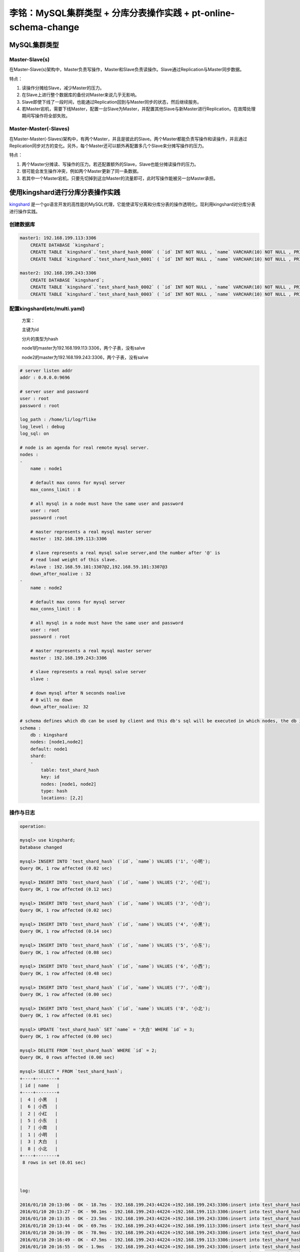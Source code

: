 李铭：MySQL集群类型 + 分库分表操作实践 + pt-online-schema-change
================================================================

MySQL集群类型
-------------

Master-Slave(s)
~~~~~~~~~~~~~~~

.. image:: _static/master-slave.png 

在Master-Slave(s)架构中，Master负责写操作，Master和Slave负责读操作。Slave通过Replication与Master同步数据。

特点：

1. 读操作分摊给Slave，减少Master的压力。
#. 在Slave上进行整个数据库的备份对Master来说几乎无影响。
#. Slave即使下线了一段时间，也能通过Replication回到与Master同步的状态，然后继续服务。
#. 若Master宕机，需要下线Master，配置一台Slave为Master，并配置其他Slave与新Master进行Replication。在故障处理期间写操作将全部失败。


Master-Master(-Slaves)
~~~~~~~~~~~~~~~~~~~~~~

.. image:: _static/master-master.png 

在Master-Master(-Slaves)架构中，有两个Master，并且是彼此的Slave。两个Master都能负责写操作和读操作，并且通过Replication同步对方的变化。另外，每个Master还可以额外再配置多几个Slave来分摊写操作的压力。

特点：

1. 两个Master分摊读、写操作的压力。若还配置额外的Slave，Slave也能分摊读操作的压力。
#. 很可能会发生操作冲突，例如两个Master更新了同一条数据。
#. 若其中一个Master宕机，只要先切掉到这台Master的流量即可，此时写操作能被另一台Master承担。

使用kingshard进行分库分表操作实践
----------------------------------

`kingshard <https://github.com/flike/kingshard>`_ 是一个go语言开发的高性能的MySQL代理，它能使读写分离和分库分表的操作透明化。现利用kingshard对分库分表进行操作实践。

创建数据库
~~~~~~~~~~~~

.. code-block:: sql
  
   master1: 192.168.199.113:3306
       CREATE DATABASE `kingshard`;
       CREATE TABLE `kingshard`.`test_shard_hash_0000` ( `id` INT NOT NULL , `name` VARCHAR(10) NOT NULL , PRIMARY KEY (`id`)) ENGINE = InnoDB;
       CREATE TABLE `kingshard`.`test_shard_hash_0001` ( `id` INT NOT NULL , `name` VARCHAR(10) NOT NULL , PRIMARY KEY (`id`)) ENGINE = InnoDB;
   
   master2: 192.168.199.243:3306
       CREATE DATABASE `kingshard`;
       CREATE TABLE `kingshard`.`test_shard_hash_0002` ( `id` INT NOT NULL , `name` VARCHAR(10) NOT NULL , PRIMARY KEY (`id`)) ENGINE = InnoDB;
       CREATE TABLE `kingshard`.`test_shard_hash_0003` ( `id` INT NOT NULL , `name` VARCHAR(10) NOT NULL , PRIMARY KEY (`id`)) ENGINE = InnoDB;

配置kingshard(etc/multi.yaml)
~~~~~~~~~~~~~~~~~~~~~~~~~~~~~~~
    
    方案：

    主键为id

    分片的类型为hash

    node1的master为192.168.199.113:3306，两个子表，没有salve

    node2的master为192.168.199.243:3306，两个子表，没有salve

.. code-block:: yaml 
   
    # server listen addr
    addr : 0.0.0.0:9696
    
    # server user and password
    user : root 
    password : root 
    
    log_path : /home/li/log/flike
    log_level : debug
    log_sql: on 
    
    # node is an agenda for real remote mysql server.
    nodes :
    - 
        name : node1 
    
        # default max conns for mysql server
        max_conns_limit : 8
    
        # all mysql in a node must have the same user and password
        user : root 
        password :root 
    
        # master represents a real mysql master server 
        master : 192.168.199.113:3306
    
        # slave represents a real mysql salve server,and the number after '@' is 
        # read load weight of this slave.
        #slave : 192.168.59.101:3307@2,192.168.59.101:3307@3
        down_after_noalive : 32
    - 
        name : node2 
    
        # default max conns for mysql server
        max_conns_limit : 8
    
        # all mysql in a node must have the same user and password
        user : root 
        password : root 
    
        # master represents a real mysql master server 
        master : 192.168.199.243:3306 
    
        # slave represents a real mysql salve server 
        slave : 
    
        # down mysql after N seconds noalive
        # 0 will no down
        down_after_noalive: 32
    
    # schema defines which db can be used by client and this db's sql will be executed in which nodes, the db is also the default database
    schema :
        db : kingshard
        nodes: [node1,node2]
        default: node1      
        shard:
        -   
            table: test_shard_hash
            key: id
            nodes: [node1, node2]
            type: hash
            locations: [2,2]

操作与日志
~~~~~~~~~~~
    
.. code-block:: sql

   operation:

   mysql> use kingshard;
   Database changed

   mysql> INSERT INTO `test_shard_hash` (`id`, `name`) VALUES ('1', '小明');
   Query OK, 1 row affected (0.02 sec)
   
   mysql> INSERT INTO `test_shard_hash` (`id`, `name`) VALUES ('2', '小红');
   Query OK, 1 row affected (0.12 sec)
   
   mysql> INSERT INTO `test_shard_hash` (`id`, `name`) VALUES ('3', '小白');
   Query OK, 1 row affected (0.02 sec)
   
   mysql> INSERT INTO `test_shard_hash` (`id`, `name`) VALUES ('4', '小黑');
   Query OK, 1 row affected (0.14 sec)
   
   mysql> INSERT INTO `test_shard_hash` (`id`, `name`) VALUES ('5', '小东');
   Query OK, 1 row affected (0.08 sec)
    
   mysql> INSERT INTO `test_shard_hash` (`id`, `name`) VALUES ('6', '小西');
   Query OK, 1 row affected (0.48 sec)
    
   mysql> INSERT INTO `test_shard_hash` (`id`, `name`) VALUES ('7', '小南');
   Query OK, 1 row affected (0.00 sec)
    
   mysql> INSERT INTO `test_shard_hash` (`id`, `name`) VALUES ('8', '小北');
   Query OK, 1 row affected (0.01 sec)

   mysql> UPDATE `test_shard_hash` SET `name` = '大白' WHERE `id` = 3;
   Query OK, 1 row affected (0.00 sec)

   mysql> DELETE FROM `test_shard_hash` WHERE `id` = 2;
   Query OK, 0 rows affected (0.00 sec)
   
   mysql> SELECT * FROM `test_shard_hash`;
   +----+--------+
   | id | name   |
   +----+--------+
   |  4 | 小黑   |
   |  6 | 小西   |
   |  2 | 小红   |
   |  5 | 小东   |
   |  7 | 小南   |
   |  1 | 小明   |
   |  3 | 大白   |
   |  8 | 小北   |
   +----+--------+
    8 rows in set (0.01 sec)



   log:

   2016/01/10 20:13:06 - OK - 18.7ms - 192.168.199.243:44224->192.168.199.243:3306:insert into test_shard_hash_0003(id, name) values ('1', '小明')
   2016/01/10 20:13:27 - OK - 90.1ms - 192.168.199.243:44224->192.168.199.113:3306:insert into test_shard_hash_0001(id, name) values ('2', '小红')
   2016/01/10 20:13:35 - OK - 23.5ms - 192.168.199.243:44224->192.168.199.243:3306:insert into test_shard_hash_0003(id, name) values ('3', '小白')
   2016/01/10 20:13:44 - OK - 69.7ms - 192.168.199.243:44224->192.168.199.113:3306:insert into test_shard_hash_0000(id, name) values ('4', '小黑')
   2016/01/10 20:16:39 - OK - 78.9ms - 192.168.199.243:44224->192.168.199.243:3306:insert into test_shard_hash_0002(id, name) values ('5', '小东')
   2016/01/10 20:16:49 - OK - 47.5ms - 192.168.199.243:44224->192.168.199.113:3306:insert into test_shard_hash_0000(id, name) values ('6', '小西')
   2016/01/10 20:16:55 - OK - 1.9ms  - 192.168.199.243:44224->192.168.199.243:3306:insert into test_shard_hash_0002(id, name) values ('7', '小南')
   2016/01/10 20:17:04 - OK - 4.5ms  - 192.168.199.243:44224->192.168.199.243:3306:insert into test_shard_hash_0003(id, name) values ('8', '小北')
   2016/01/10 20:25:26 - OK - 1.8ms  - 192.168.199.243:44224->192.168.199.243:3306:update test_shard_hash_0003 set name = '大白' where id = 3
   2016/01/10 20:27:51 - OK - 0.3ms  - 192.168.199.243:44224->192.168.199.243:3306:delete from test_shard_hash_0002 where id = 2
   2016/01/10 20:28:59 - OK - 0.3ms - 192.168.199.243:44224->192.168.199.243:3306:select * from test_shard_hash_0002
   2016/01/10 20:28:59 - OK - 0.2ms - 192.168.199.243:44224->192.168.199.243:3306:select * from test_shard_hash_0003
   2016/01/10 20:28:59 - OK - 3.9ms - 192.168.199.243:44224->192.168.199.113:3306:select * from test_shard_hash_0000
   2016/01/10 20:28:59 - OK - 2.7ms - 192.168.199.243:44224->192.168.199.113:3306:select * from test_shard_hash_0001

通过实验可以看出，kindshard能隐藏分库分表的细节，自动根据id将操作散列到对应的node上，使编程人员能够专心业务逻辑，而不用管分库分表的细节。

kindshard的特点
~~~~~~~~~~~~~~~~

1. 读写分离。
2. 跨节点分表。
3. 支持透明的MySQL连接池，不必每次新建连接。
4. 支持客户端IP访问控制。
5. 平滑上线DB或下线DB，前端应用无感知。
6. 支持多个slave，slave之间通过权值进行负载均衡。
7. 支持强制读主库。
8. 支持将sql发送到特定的node。
9. 支持在单个node上执行事务，不支持跨多个node执行事务。
10. 支持跨node的count,sum,max和min等函数。
11. 支持单个分表的join操作，即支持分表和另一张不分表的join操作。
12. 支持order by,limit等操作。
13. 支持主流语言（java,php,python,C/C++,Go)SDK的mysql的prepare特性。
14. 支持到后端DB的最大连接数限制。
15. 支持SQL日志及慢日志输出。

pt-online-schema-change ------------------------ `pt-online-schema-change <https://www.percona.com/doc/percona-toolkit/2.2/pt-online-schema-change.htmlhttps://www.percona.com/doc/percona-toolkit/2.2/pt-online-schema-change.html>`_ 是 Percona Toolkit 中的一个工具，它能在不阻塞读、写操作的情况下修改表结构。


创建表
~~~~~~

.. code-block:: sql

   CREATE TABLE `test`.`student` ( 
       `id` INT NOT NULL AUTO_INCREMENT ,  
       `name` VARCHAR(10) NOT NULL ,  
       `age` INT NOT NULL ,    
       PRIMARY KEY  (`id`)
   ) ENGINE = InnoDB CHARACTER SET utf8 COLLATE utf8_bin

插入一些数据
~~~~~~~~~~~~~

.. code-block:: sql

   INSERT INTO `test`.`student` (`id`, `name`, `age`) VALUES 
   (NULL, '小红', '12'), 
   (NULL, '小黑', '11'), 
   (NULL, '小白', '13'), 
   (NULL, '大黄', '23'), 
   (NULL, '大白', '100')

使用pt-online-schema-change修改表结构
~~~~~~~~~~~~~~~~~~~~~~~~~~~~~~~~~~~~~~

.. code-block:: sh 

   pt-online-schema-change --alter "ADD COLUMN address VARCHAR(100)" D=test,t=student,u=root,p=root --execute 
   
   No slaves found.  See --recursion-method if host li has slaves.
   Not checking slave lag because no slaves were found and --check-slave-lag was not specified.
   Operation, tries, wait:
      analyze_table, 10, 1
      copy_rows, 10, 0.25
      create_triggers, 10, 1
      drop_triggers, 10, 1
      swap_tables, 10, 1
      update_foreign_keys, 10, 1
   Altering `test`.`student`...
   Creating new table...
   Created new table test._student_new OK.
   Altering new table...
   Altered `test`.`_student_new` OK.

从 binlog 获取相关操作记录
~~~~~~~~~~~~~~~~~~~~~~~~~~~~

.. code-block:: sql

   CREATE TABLE `test`.`_student_new` (  
       `id` int(11) NOT NULL AUTO_INCREMENT,  
       `name` varchar(10) COLLATE utf8_bin NOT NULL,  
       `age` int(11) NOT NULL,  
       PRIMARY KEY (`id`)
   ) ENGINE=InnoDB AUTO_INCREMENT=6 DEFAULT CHARSET=utf8 COLLATE=utf8_bin
   ALTER TABLE `test`.`_student_new` ADD COLUMN address VARCHAR(100)
   CREATE DEFINER=`root`@`localhost` TRIGGER `pt_osc_test_student_del` AFTER DELETE ON `test`.`student` FOR EACH ROW DELETE IGNORE FROM `test`.`_student_new` WHERE `test`.`_student_new`.`id` <=> OLD.`id`
   CREATE DEFINER=`root`@`localhost` TRIGGER `pt_osc_test_student_upd` AFTER UPDATE ON `test`.`student` FOR EACH ROW REPLACE INTO `test`.`_student_new` (`id`, `name`, `age`) VALUES (NEW.`id`, NEW.`name`, NEW.`age`)
   CREATE DEFINER=`root`@`localhost` TRIGGER `pt_osc_test_student_ins` AFTER INSERT ON `test`.`student` FOR EACH ROW REPLACE INTO `test`.`_student_new` (`id`, `name`, `age`) VALUES (NEW.`id`, NEW.`name`, NEW.`age`)
   INSERT LOW_PRIORITY IGNORE INTO `test`.`_student_new` (`id`, `name`, `age`) SELECT `id`, `name`, `age` FROM `test`.`student` LOCK IN SHARE MODE /*pt-online-schema-change 6965 copy table*/
   ANALYZE TABLE `test`.`_student_new` /* pt-online-schema-change */
   RENAME TABLE `test`.`student` TO `test`.`_student_old`, `test`.`_student_new` TO `test`.`student`
   DROP TRIGGER IF EXISTS `test`.`pt_osc_test_student_del`
   DROP TRIGGER IF EXISTS `test`.`pt_osc_test_student_upd`
   DROP TRIGGER IF EXISTS `test`.`pt_osc_test_student_ins`
   DROP TABLE IF EXISTS `_student_old` /* generated by server */

pt-online-schema-change的工作原理
~~~~~~~~~~~~~~~~~~~~~~~~~~~~~~~~~~~

    1. 创建一张与被修改的表结构一样的表
    #. 修改新表的表结构
    #. 在旧表创建删除、更新、插入三个触发器来让接下来复制过程中发生的操作也反应到新表
    #. 通过`LOCK IN SHARE MODE`在旧表所读取的行加读锁，将旧表的数据复制到新表
    #. 重命名旧表和新表
    #. 删除第3步创建的触发器
    #. 删除旧表

注意事项
~~~~~~~~~~

    1. 在第4步中对所读的行加了读锁，这对数据库的正常写入还是有一定的影响的。可以通过--chunk-time配置每阶段复制的时长，或通过--chunk-size配置每阶段最多复制的行数^
    #. 若被修改结构的表是其他表的外键所引用的表，需要使用--alter-foreign-keys-method来自动修改其他表的外键引用新表
    #. 目前只有使用InnoD引擎的表才能使用该工具修改表结构

不同使用场景下的方案选型
------------------------

+--------------+-------------+---------------+-------------------------+----------------+--------------------+
| 使用场景     | CPU         | 硬盘          | 文件系统                | 存储引擎       | 分布式方案         |
+==============+=============+===============+=========================+================+====================+
| 读多写多应用 | 多核高速CPU | 固态硬盘      | 日志文件系统(ext4/xfs)  | InnoDB         | 一主多从，分库分表 |
+--------------+-------------+---------------+-------------------------+----------------+--------------------+
| 读多写少应用 | 多核高速CPU | 机械/固态硬盘 | 日志文件系统(ext4/xfs)) | InnoDB         | 一主多从           |
+--------------+-------------+---------------+-------------------------+----------------+--------------------+
| 日志记录系统 | 不用太贵    | 机械硬盘      | 日志文件系统(ext4/xfs)  | MyISAM/Archive | 一主一从           |
+--------------+-------------+---------------+-------------------------+----------------+--------------------+

参考资料
--------

.. [#] 《高性能MySQL》

.. [#] http://weibo.com/p/1001643874615465508614

.. [#] http://skillachie.com/2014/07/25/mysql-high-availability-architectures/#MySQL_Cluster

.. [#] http://erlycoder.com/43/mysql-master-slave-and-master-master-replication-step-by-step-configuration-instructions-

.. [#] https://www.percona.com/doc/percona-toolkit/2.2/pt-online-schema-change.html 

.. [#] https://github.com/flike/kingshard
